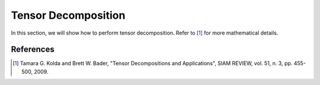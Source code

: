 Tensor Decomposition
====================

In this section, we will show how to perform tensor decomposition.
Refer to [1]_ for more mathematical details.









References
----------
.. [1] Tamara G. Kolda and Brett W. Bader, "Tensor Decompositions and Applications",
       SIAM REVIEW, vol. 51, n. 3, pp. 455-500, 2009.
